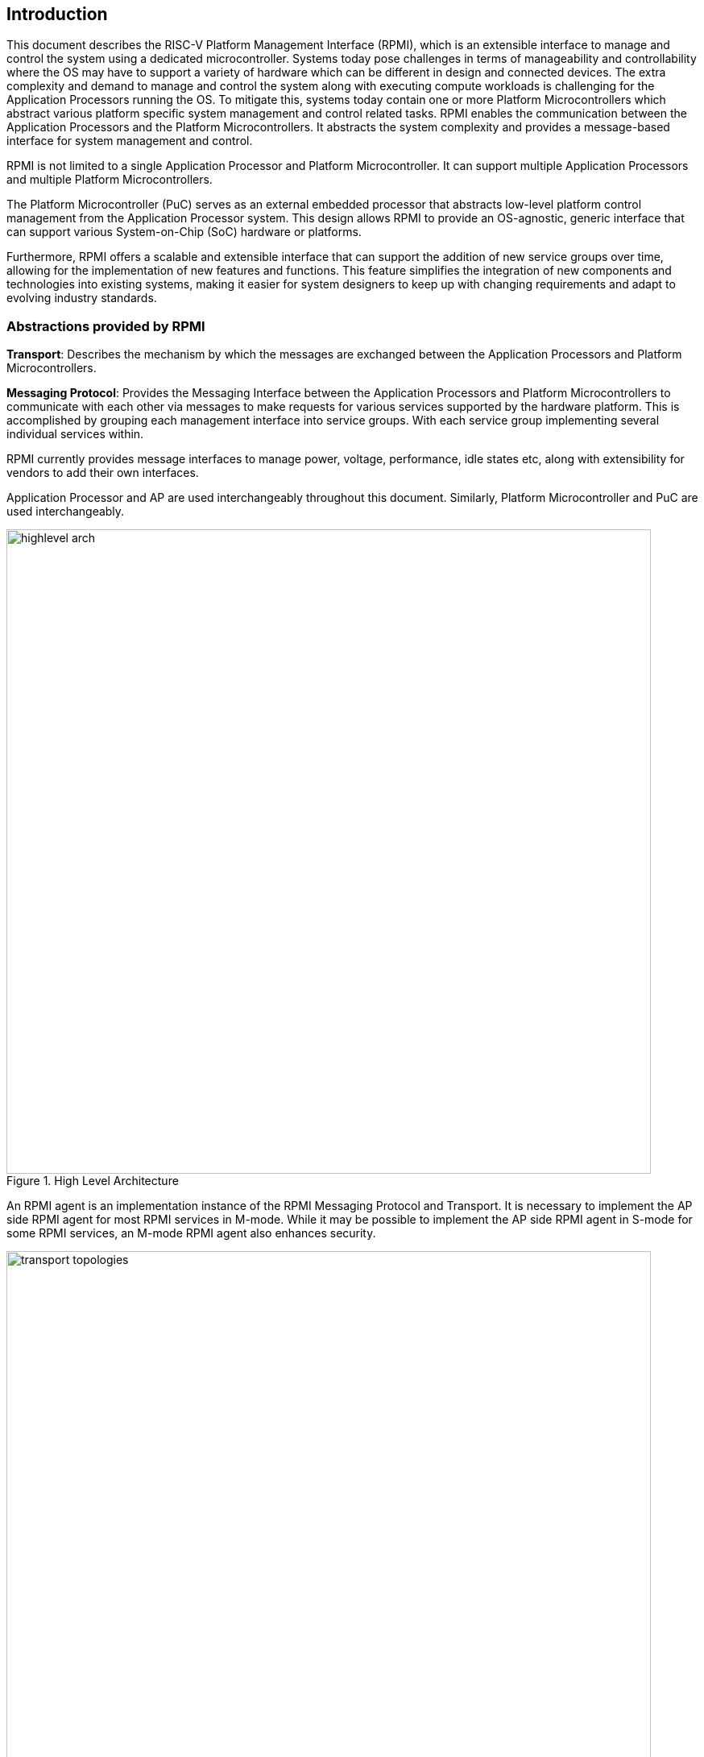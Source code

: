 :path: src/
:imagesdir: ../images

ifdef::rootpath[]
:imagesdir: {rootpath}{path}{imagesdir}
endif::rootpath[]

ifndef::rootpath[]
:rootpath: ./../
endif::rootpath[]

[[intro]]
== Introduction
This document describes the RISC-V Platform Management Interface (RPMI), which is
an extensible interface to manage and control the system using a dedicated microcontroller. Systems today pose challenges in terms of manageability and controllability where the OS may have to support a variety of hardware which
can be different in design and connected devices. The extra complexity and
demand to manage and control the system along with executing compute workloads
is challenging for the Application Processors running the OS. To mitigate this,
systems today contain one or more Platform Microcontrollers which abstract 
various platform specific system management and control related tasks. 
RPMI enables the communication between the Application Processors and the
Platform Microcontrollers. It abstracts the system complexity and provides a
message-based interface for system management and control.

RPMI is not limited to a single Application Processor and Platform 
Microcontroller. It can support multiple Application Processors and multiple Platform Microcontrollers.

The Platform Microcontroller (PuC)  serves as an external embedded processor
that abstracts low-level platform control management from the Application
Processor system. This design allows RPMI to provide an OS-agnostic, generic interface that can support various System-on-Chip (SoC) hardware or platforms.

Furthermore, RPMI offers a scalable and extensible interface that can support 
the addition of new service groups over time, allowing for the implementation 
of new features and functions. This feature simplifies the integration of new components and technologies into existing systems, making it easier for system designers to keep up with changing requirements and adapt to evolving industry standards.



=== Abstractions provided by RPMI
*Transport*: Describes the mechanism by which the messages are exchanged 
between the Application Processors and Platform Microcontrollers. 

*Messaging Protocol*: Provides the Messaging Interface between the Application
Processors and Platform Microcontrollers to communicate with each other via 
messages to make requests for various services supported by the hardware 
platform. This is accomplished by grouping each management interface into 
service groups. With each service group implementing several individual 
services within.

RPMI currently provides message interfaces to manage power, voltage, 
performance, idle states etc, along with extensibility for vendors to add their 
own interfaces.

Application Processor and AP are used interchangeably throughout this document.
Similarly, Platform Microcontroller and PuC are used interchangeably.

.High Level Architecture
image::highlevel-arch.png[width=800,height=800]

An RPMI agent is an implementation instance of the RPMI Messaging Protocol and Transport. It is necessary to implement the AP side RPMI agent for most RPMI services in M-mode. While it may be possible to implement the AP side RPMI
agent in S-mode for some RPMI services, an M-mode RPMI agent also enhances 
security.

[#img-transport-topologies]
.Transport for M-Mode and S-Mode
image::transport-topologies.png[width=800,height=800]

RPMI is designed to work with a single or multi-tenant topology as depicted
above.

NOTE: The discovery of the transport itself is out of scope for this document. Which can either be described in firmware through DT cite:[DT] or ACPI cite:[ACPI].

